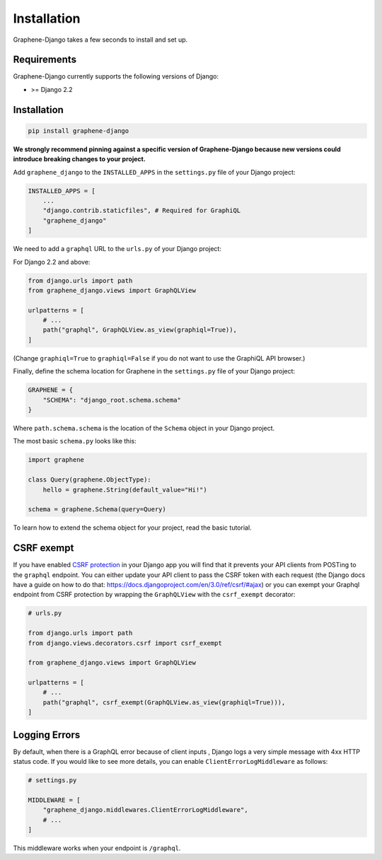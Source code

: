 Installation
============

Graphene-Django takes a few seconds to install and set up.

Requirements
------------

Graphene-Django currently supports the following versions of Django:

* >= Django 2.2

Installation
------------

.. code:: bash

    pip install graphene-django

**We strongly recommend pinning against a specific version of Graphene-Django because new versions could introduce breaking changes to your project.**

Add ``graphene_django`` to the ``INSTALLED_APPS`` in the ``settings.py`` file of your Django project:

.. code:: python

    INSTALLED_APPS = [
        ...
        "django.contrib.staticfiles", # Required for GraphiQL
        "graphene_django"
    ]


We need to add a ``graphql`` URL to the ``urls.py`` of your Django project:

For Django 2.2 and above:

.. code:: python

    from django.urls import path
    from graphene_django.views import GraphQLView

    urlpatterns = [
        # ...
        path("graphql", GraphQLView.as_view(graphiql=True)),
    ]

(Change ``graphiql=True`` to ``graphiql=False`` if you do not want to use the GraphiQL API browser.)

Finally, define the schema location for Graphene in the ``settings.py`` file of your Django project:

.. code:: python

    GRAPHENE = {
        "SCHEMA": "django_root.schema.schema"
    }

Where ``path.schema.schema`` is the location of the ``Schema`` object in your Django project.

The most basic ``schema.py`` looks like this:

.. code:: python

    import graphene

    class Query(graphene.ObjectType):
        hello = graphene.String(default_value="Hi!")

    schema = graphene.Schema(query=Query)


To learn how to extend the schema object for your project, read the basic tutorial.

CSRF exempt
-----------

If you have enabled `CSRF protection <https://docs.djangoproject.com/en/3.0/ref/csrf/>`_ in your Django app
you will find that it prevents your API clients from POSTing to the ``graphql`` endpoint. You can either
update your API client to pass the CSRF token with each request (the Django docs have a guide on how to do that: https://docs.djangoproject.com/en/3.0/ref/csrf/#ajax) or you can exempt your Graphql endpoint from CSRF protection by wrapping the ``GraphQLView`` with the ``csrf_exempt``
decorator:

.. code:: python

    # urls.py

    from django.urls import path
    from django.views.decorators.csrf import csrf_exempt

    from graphene_django.views import GraphQLView

    urlpatterns = [
        # ...
        path("graphql", csrf_exempt(GraphQLView.as_view(graphiql=True))),
    ]

Logging Errors
--------------

By default, when there is a GraphQL error because of client inputs , Django logs a very simple message
with 4xx HTTP status code. If you would like to see more details, you can enable
``ClientErrorLogMiddleware`` as follows:

.. code:: python

    # settings.py

    MIDDLEWARE = [
        "graphene_django.middlewares.ClientErrorLogMiddleware",
        # ...
    ]

This middleware works when your endpoint is ``/graphql``.
